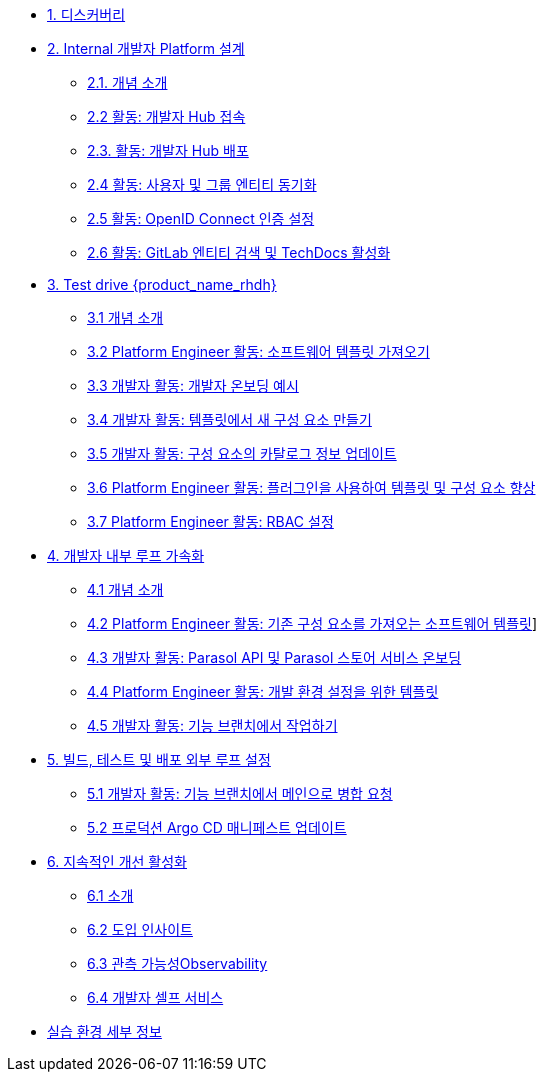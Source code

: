 * xref:/pages/m1/module-01.adoc[1. 디스커버리]

* xref:/pages/m2/module-02.0.adoc[2. Internal 개발자 Platform 설계]
** xref:/pages/m2/module-02.1.adoc[2.1. 개념 소개]
** xref:/pages/m2/module-02.2.adoc[2.2 활동: 개발자 Hub 접속]
** xref:/pages/m2/module-02.3.adoc[2.3. 활동: 개발자 Hub 배포]
** xref:/pages/m2/module-02.4.adoc[2.4 활동: 사용자 및 그룹 엔티티 동기화]
** xref:/pages/m2/module-02.5.adoc[2.5 활동: OpenID Connect 인증 설정]
** xref:/pages/m2/module-02.6.adoc[2.6 활동: GitLab 엔티티 검색 및 TechDocs 활성화]

* xref:/pages/m3/module-03.0.adoc[3. Test drive {product_name_rhdh}]
** xref:/pages/m3/module-03.1.adoc[3.1 개념 소개]
** xref:/pages//pages/m3/module-03.2.adoc[3.2 Platform Engineer 활동: 소프트웨어 템플릿 가져오기]
** xref:/pages/m3/module-03.3.adoc[3.3 개발자 활동: 개발자 온보딩 예시]
** xref:/pages/m3/module-03.4.adoc[3.4 개발자 활동: 템플릿에서 새 구성 요소 만들기]
** xref:/pages/m3/module-03.5.adoc[3.5 개발자 활동: 구성 요소의 카탈로그 정보 업데이트]
** xref:/pages/m3/module-03.6.adoc[3.6 Platform Engineer 활동: 플러그인을 사용하여 템플릿 및 구성 요소 향상]
** xref:/pages/m3/module-03.7.adoc[3.7 Platform Engineer 활동: RBAC 설정]

* xref:/pages/m4/module-04.0.adoc[4. 개발자 내부 루프 가속화]
** xref:/pages/m4/module-04.1.adoc[4.1 개념 소개]
** xref:/pages/m4/module-04.2.adoc[4.2 Platform Engineer 활동: 기존 구성 요소를 가져오는 소프트웨어 템플릿]]
** xref:/pages/m4/module-04.3.adoc[4.3 개발자 활동: Parasol API 및 Parasol 스토어 서비스 온보딩]
** xref:/pages/m4/module-04.4.adoc[4.4 Platform Engineer 활동: 개발 환경 설정을 위한 템플릿]
** xref:/pages/m4/module-04.5.adoc[4.5 개발자 활동: 기능 브랜치에서 작업하기]


* xref:/pages/m5/module-05.0.adoc[5. 빌드, 테스트 및 배포 외부 루프 설정]
** xref:/pages/m5/module-05.1.adoc[5.1 개발자 활동: 기능 브랜치에서 메인으로 병합 요청]
** xref:/pages/m5/module-05.2.adoc[5.2 프로덕션 Argo CD 매니페스트 업데이트]

* xref:/pages/m7/module-07.0.adoc[6. 지속적인 개선 활성화]
** xref:/pages/m7/module-07.1.adoc[6.1 소개]
** xref:/pages/m7/module-07.2.adoc[6.2 도입 인사이트]
** xref:/pages/m7/module-07.3.adoc[6.3 관측 가능성Observability]
** xref:/pages/m7/module-07.4.adoc[6.4 개발자 셀프 서비스]

* xref:/pages/env.adoc[실습 환경 세부 정보]

